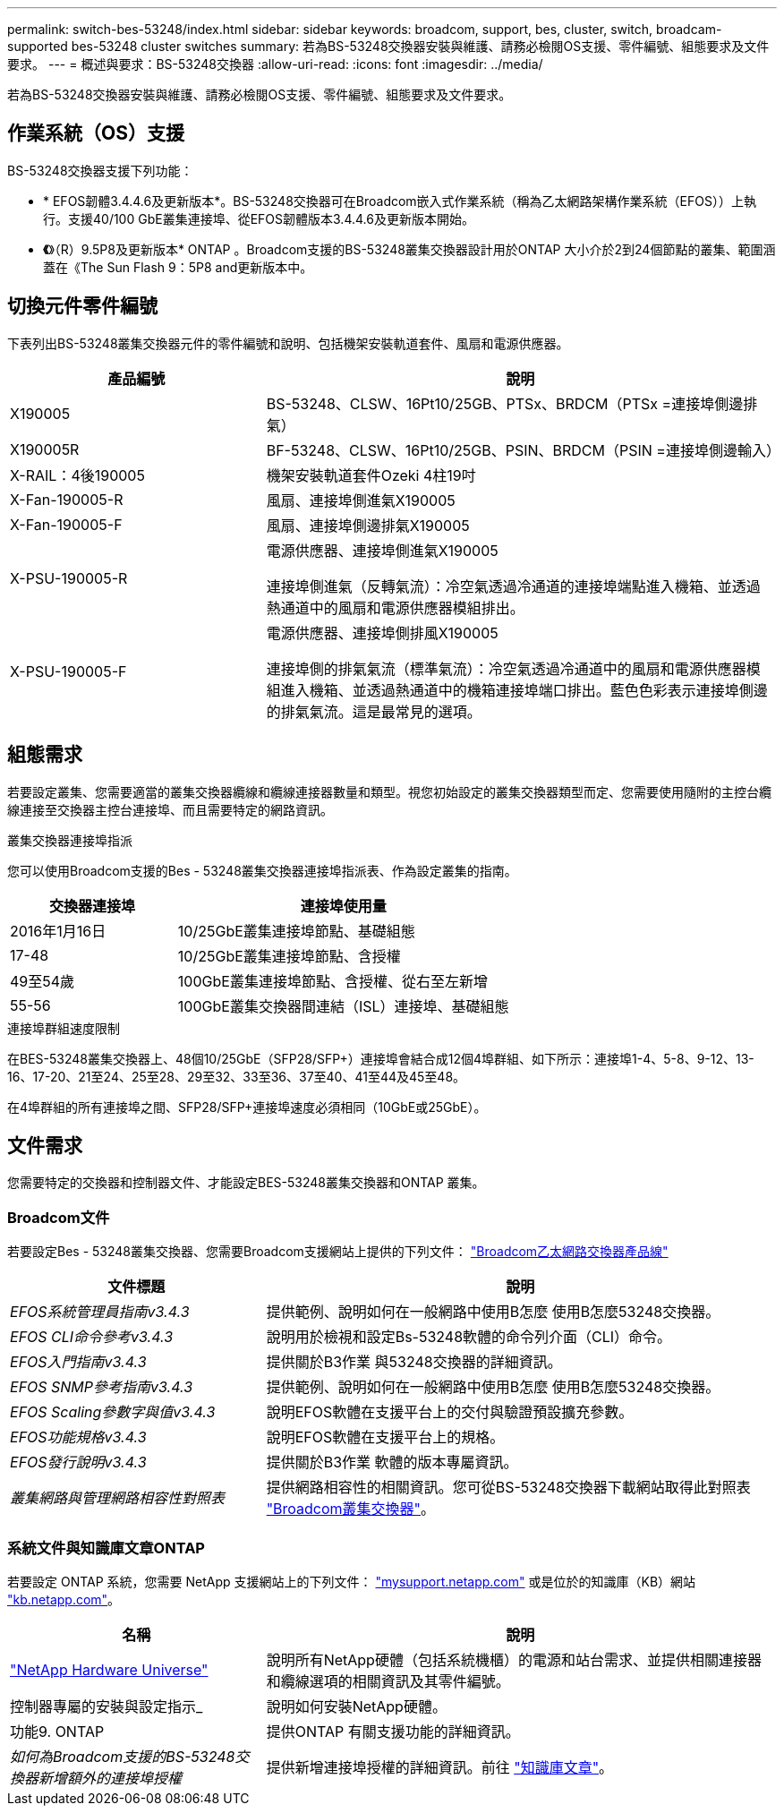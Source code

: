 ---
permalink: switch-bes-53248/index.html 
sidebar: sidebar 
keywords: broadcom, support, bes, cluster, switch, broadcam-supported bes-53248 cluster switches 
summary: 若為BS-53248交換器安裝與維護、請務必檢閱OS支援、零件編號、組態要求及文件要求。 
---
= 概述與要求：BS-53248交換器
:allow-uri-read: 
:icons: font
:imagesdir: ../media/


[role="lead"]
若為BS-53248交換器安裝與維護、請務必檢閱OS支援、零件編號、組態要求及文件要求。



== 作業系統（OS）支援

BS-53248交換器支援下列功能：

* * EFOS韌體3.4.4.6及更新版本*。BS-53248交換器可在Broadcom嵌入式作業系統（稱為乙太網路架構作業系統（EFOS））上執行。支援40/100 GbE叢集連接埠、從EFOS韌體版本3.4.4.6及更新版本開始。
* *《*》（R）9.5P8及更新版本* ONTAP 。Broadcom支援的BS-53248叢集交換器設計用於ONTAP 大小介於2到24個節點的叢集、範圍涵蓋在《The Sun Flash 9：5P8 and更新版本中。




== 切換元件零件編號

下表列出BS-53248叢集交換器元件的零件編號和說明、包括機架安裝軌道套件、風扇和電源供應器。

[cols="1,2"]
|===
| 產品編號 | 說明 


 a| 
X190005
 a| 
BS-53248、CLSW、16Pt10/25GB、PTSx、BRDCM（PTSx =連接埠側邊排氣）



 a| 
X190005R
 a| 
BF-53248、CLSW、16Pt10/25GB、PSIN、BRDCM（PSIN =連接埠側邊輸入）



 a| 
X-RAIL：4後190005
 a| 
機架安裝軌道套件Ozeki 4柱19吋



 a| 
X-Fan-190005-R
 a| 
風扇、連接埠側進氣X190005



 a| 
X-Fan-190005-F
 a| 
風扇、連接埠側邊排氣X190005



 a| 
X-PSU-190005-R
 a| 
電源供應器、連接埠側進氣X190005

連接埠側進氣（反轉氣流）：冷空氣透過冷通道的連接埠端點進入機箱、並透過熱通道中的風扇和電源供應器模組排出。



 a| 
X-PSU-190005-F
 a| 
電源供應器、連接埠側排風X190005

連接埠側的排氣氣流（標準氣流）：冷空氣透過冷通道中的風扇和電源供應器模組進入機箱、並透過熱通道中的機箱連接埠端口排出。藍色色彩表示連接埠側邊的排氣氣流。這是最常見的選項。

|===


== 組態需求

若要設定叢集、您需要適當的叢集交換器纜線和纜線連接器數量和類型。視您初始設定的叢集交換器類型而定、您需要使用隨附的主控台纜線連接至交換器主控台連接埠、而且需要特定的網路資訊。

.叢集交換器連接埠指派
您可以使用Broadcom支援的Bes - 53248叢集交換器連接埠指派表、作為設定叢集的指南。

[cols="1,2"]
|===
| 交換器連接埠 | 連接埠使用量 


 a| 
2016年1月16日
 a| 
10/25GbE叢集連接埠節點、基礎組態



 a| 
17-48
 a| 
10/25GbE叢集連接埠節點、含授權



 a| 
49至54歲
 a| 
100GbE叢集連接埠節點、含授權、從右至左新增



 a| 
55-56
 a| 
100GbE叢集交換器間連結（ISL）連接埠、基礎組態

|===
.連接埠群組速度限制
在BES-53248叢集交換器上、48個10/25GbE（SFP28/SFP+）連接埠會結合成12個4埠群組、如下所示：連接埠1-4、5-8、9-12、13-16、17-20、21至24、25至28、29至32、33至36、37至40、41至44及45至48。

在4埠群組的所有連接埠之間、SFP28/SFP+連接埠速度必須相同（10GbE或25GbE）。



== 文件需求

您需要特定的交換器和控制器文件、才能設定BES-53248叢集交換器和ONTAP 叢集。



=== Broadcom文件

若要設定Bes - 53248叢集交換器、您需要Broadcom支援網站上提供的下列文件： https://www.broadcom.com/support/bes-switch["Broadcom乙太網路交換器產品線"^]

[cols="1,2"]
|===
| 文件標題 | 說明 


 a| 
_EFOS系統管理員指南v3.4.3_
 a| 
提供範例、說明如何在一般網路中使用B怎麼 使用B怎麼53248交換器。



 a| 
_EFOS CLI命令參考v3.4.3_
 a| 
說明用於檢視和設定Bs-53248軟體的命令列介面（CLI）命令。



 a| 
_EFOS入門指南v3.4.3_
 a| 
提供關於B3作業 與53248交換器的詳細資訊。



 a| 
_EFOS SNMP參考指南v3.4.3_
 a| 
提供範例、說明如何在一般網路中使用B怎麼 使用B怎麼53248交換器。



 a| 
_EFOS Scaling參數字與值v3.4.3_
 a| 
說明EFOS軟體在支援平台上的交付與驗證預設擴充參數。



 a| 
_EFOS功能規格v3.4.3_
 a| 
說明EFOS軟體在支援平台上的規格。



 a| 
_EFOS發行說明v3.4.3_
 a| 
提供關於B3作業 軟體的版本專屬資訊。



 a| 
_叢集網路與管理網路相容性對照表_
 a| 
提供網路相容性的相關資訊。您可從BS-53248交換器下載網站取得此對照表 https://mysupport.netapp.com/site/products/all/details/broadcom-cluster-switches/downloads-tab["Broadcom叢集交換器"^]。

|===


=== 系統文件與知識庫文章ONTAP

若要設定 ONTAP 系統，您需要 NetApp 支援網站上的下列文件： http://mysupport.netapp.com/["mysupport.netapp.com"^] 或是位於的知識庫（KB）網站 https://kb.netapp.com/["kb.netapp.com"^]。

[cols="1,2"]
|===
| 名稱 | 說明 


 a| 
https://hwu.netapp.com/Home/Index["NetApp Hardware Universe"^]
 a| 
說明所有NetApp硬體（包括系統機櫃）的電源和站台需求、並提供相關連接器和纜線選項的相關資訊及其零件編號。



 a| 
控制器專屬的安裝與設定指示_
 a| 
說明如何安裝NetApp硬體。



 a| 
功能9. ONTAP
 a| 
提供ONTAP 有關支援功能的詳細資訊。



 a| 
_如何為Broadcom支援的BS-53248交換器新增額外的連接埠授權_
 a| 
提供新增連接埠授權的詳細資訊。前往 https://kb.netapp.com/Advice_and_Troubleshooting/Data_Protection_and_Security/MetroCluster/How_to_add_Additional_Port_Licensing_for_the_Broadcom-Supported_BES-53248_Switch["知識庫文章"^]。

|===